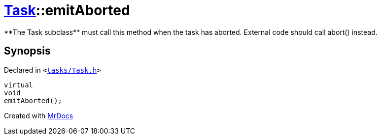[#Task-emitAborted]
= xref:Task.adoc[Task]::emitAborted
:relfileprefix: ../
:mrdocs:


&ast;&ast;The Task subclass&ast;&ast; must call this method when the task has aborted&period; External code should call abort() instead&period;



== Synopsis

Declared in `&lt;https://github.com/PrismLauncher/PrismLauncher/blob/develop/launcher/tasks/Task.h#L183[tasks&sol;Task&period;h]&gt;`

[source,cpp,subs="verbatim,replacements,macros,-callouts"]
----
virtual
void
emitAborted();
----



[.small]#Created with https://www.mrdocs.com[MrDocs]#
